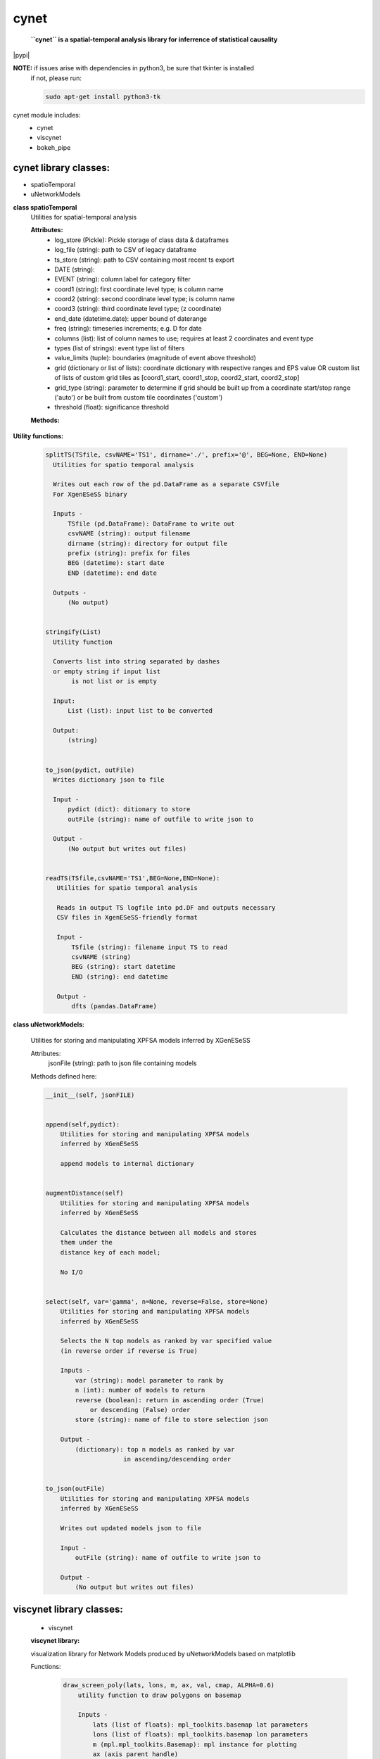 ===============
cynet
===============
  **``cynet`` is a spatial-temporal analysis library for inferrence of statistical causality**

.. class:: no-web no-pdf

  |pypi|

**NOTE:** if issues arise with dependencies in python3, be sure that tkinter is installed
  if not, please run:

  .. code-block::

    sudo apt-get install python3-tk

cynet module includes:
  * cynet
  * viscynet
  * bokeh_pipe

cynet library classes:
~~~~~~~~~~~~~~~~~~~~~~
* spatioTemporal
* uNetworkModels

**class spatioTemporal**
  Utilities for spatial-temporal analysis

  **Attributes:**
      * log_store (Pickle): Pickle storage of class data & dataframes
      * log_file (string): path to CSV of legacy dataframe
      * ts_store (string): path to CSV containing most recent ts export
      * DATE (string):
      * EVENT (string): column label for category filter
      * coord1 (string): first coordinate level type; is column name
      * coord2 (string): second coordinate level type; is column name
      * coord3 (string): third coordinate level type; (z coordinate)
      * end_date (datetime.date): upper bound of daterange
      * freq (string): timeseries increments; e.g. D for date
      * columns (list): list of column names to use; requires at least 2 coordinates and event type
      * types (list of strings): event type list of filters
      * value_limits (tuple): boundaries (magnitude of event above threshold)
      * grid (dictionary or list of lists): coordinate dictionary with respective ranges
        and EPS value OR custom list of lists
        of custom grid tiles as [coord1_start, coord1_stop, coord2_start, coord2_stop]
      * grid_type (string): parameter to determine if grid should be built up
        from a coordinate start/stop range ('auto') or be
        built from custom tile coordinates ('custom')
      * threshold (float): significance threshold

  **Methods:**

    .. code-block:: python
        __init__(self, log_store='log.p', log_file=None, ts_store=None, DATE='Date', year=None, month=None, day=None, EVENT='Primary Type', coord1='Latitude', coord2='Longitude', coord3=None, init_date=None, end_date=None, freq=None, columns=None, types=None, value_limits=None, grid=None, threshold=None)


        fit(self, grid=None, INIT=None, END=None, THRESHOLD=None, csvPREF='TS',
            auto_adjust_time=False,incr=6,max_incr=24):

            Fit dataproc with specified grid parameters and
            create timeseries for
            date boundaries specified by INIT, THRESHOLD,
            and END or input list of custom coordinate boundaries which do NOT have
            to match the arguments first input to the dataproc

            Inputs -
                grid (dictionary or list of lists): coordinate dictionary with
                    respective ranges and EPS value OR custom list of lists
                    of custom grid tiles as [coord1_start, coord1_stop,
                    coord2_start, coord2_stop]
                INIT (datetime.date): starting timeseries date
                END (datetime.date): ending timeseries date
                THRESHOLD (float): significance threshold
                auto_adjust_time (boolean): if True, within increments specified (6H default),
                    determine optimal temporal frequency for timeseries data
                incr (int): frequency increment
                max_incr (int): user-specified maximum increment

            Outputs -
                (No output) grid pd.Dataframe written out as CSV file
                        to path specified


        getTS(self, _types=None, tile=None, freq=None)
            Given location tile boundaries and type category filter, creates the
            corresponding timeseries as a pandas DataFrame
            (Note: can reassign type filter, does not have to be the same one
            as the one initialized to the dataproc)

            Inputs:
                _types (list of strings): list of category filters
                tile (list of floats): location boundaries for tile
                freq (string): intervals of time between timeseries columns

            Outputs:
                pd.Dataframe of timeseries data to corresponding grid tile
                pd.DF index is stringified LAT/LON boundaries
                with the type filter  included


        get_rand_tile(tiles=None,LAT=None,LON=None,EPS=None,_types=None)
            Picks random tile from options fed into timeseries method which maps to a
            non-empty subset within the larger dataset

            Inputs -
                LAT (float or list of floats): singular coordinate float or list of
                                               coordinate start floats
                LON (float or list of floats): singular coordinate float or list of
                                               coordinate start floats
                EPS (float): coordinate increment ESP
                _types (list): event type filter; accepted event type list
                tiles (list of lists): list of tiles to build (list of [lat1 lat2 lon1 lon2])

            Outputs -
                tile dataframe (pd.DataFrame)


        get_opt_freq(df,incr=6,max_incr=24):
            Returns the optimal frequency for timeseries based on highest non-zero
            to zero timeseries event count

            Input -
                df (pd.DataFrame): filtered subset of dataset corresponding to
                random tile from get_rand_tile
                incr (int): frequency increment
                max_incr (int): user-specified maximum increment

            Output -
                (string) to pass to pd.date_range(freq=) argument


        pull(self, domain='data.cityofchicago.org', dataset_id='crimes', token=None, store=True, out_fname='pull_df.p', pull_all=False)
            Pulls new entries from datasource

            Input -
                domain (string): Socrata database domain hosting data
                dataset_id (string): dataset ID to pull
                token (string): Socrata token for increased pull capacity;
                    Note: Requires Socrata account
                store (boolean): whether or not to write out new dataset
                pull_all (boolean): pull complete dataset
                instead of just updating

            Output -
                None (writes out files if store is True and modifies inplace)


        timeseries(self, LAT=None, LON=None, EPS=None,_types=None,CSVfile='TS.csv',THRESHOLD=None,tiles=None,incr=6,max_incr=24):
            Creates DataFrame of location tiles and their
            respective timeseries from input datasource with
            significance threshold THRESHOLD
            latitude, longitude coordinate boundaries given by LAT, LON and EPS
            or the custom boundaries given by tiles
            calls on getTS for individual tile then concats them together

            Input -
                LAT (float or list of floats): singular coordinate float or list of
                                               coordinate start floats
                LON (float or list of floats): singular coordinate float or list of
                                               coordinate start floats
                EPS (float): coordinate increment ESP
                _types (list): event type filter; accepted event type list
                CSVfile (string): path to output file
                tiles (list of lists): list of tiles to build (list of [lat1 lat2 lon1 lon2])
                auto_adjust_time (boolean): if True, within increments specified (6H default),
                    determine optimal temporal frequency for timeseries data
                incr (int): frequency increment
                max_incr (int): user-specified maximum increment

            Output:
                No Output grid pd.Dataframe written out as CSV file to path specified


**Utility functions:**

    .. code:: python

      splitTS(TSfile, csvNAME='TS1', dirname='./', prefix='@', BEG=None, END=None)
        Utilities for spatio temporal analysis

        Writes out each row of the pd.DataFrame as a separate CSVfile
        For XgenESeSS binary

        Inputs -
            TSfile (pd.DataFrame): DataFrame to write out
            csvNAME (string): output filename
            dirname (string): directory for output file
            prefix (string): prefix for files
            BEG (datetime): start date
            END (datetime): end date

        Outputs -
            (No output)


      stringify(List)
        Utility function

        Converts list into string separated by dashes
        or empty string if input list
             is not list or is empty

        Input:
            List (list): input list to be converted

        Output:
            (string)


      to_json(pydict, outFile)
        Writes dictionary json to file

        Input -
            pydict (dict): ditionary to store
            outFile (string): name of outfile to write json to

        Output -
            (No output but writes out files)


      readTS(TSfile,csvNAME='TS1',BEG=None,END=None):
         Utilities for spatio temporal analysis

         Reads in output TS logfile into pd.DF and outputs necessary
         CSV files in XgenESeSS-friendly format

         Input -
             TSfile (string): filename input TS to read
             csvNAME (string)
             BEG (string): start datetime
             END (string): end datetime

         Output -
             dfts (pandas.DataFrame)


**class uNetworkModels:**

    Utilities for storing and manipulating XPFSA models
    inferred by XGenESeSS


    Attributes:
        jsonFile (string): path to json file containing models

    Methods defined here:

    .. code:: python

      __init__(self, jsonFILE)


      append(self,pydict):
          Utilities for storing and manipulating XPFSA models
          inferred by XGenESeSS

          append models to internal dictionary


      augmentDistance(self)
          Utilities for storing and manipulating XPFSA models
          inferred by XGenESeSS

          Calculates the distance between all models and stores
          them under the
          distance key of each model;

          No I/O


      select(self, var='gamma', n=None, reverse=False, store=None)
          Utilities for storing and manipulating XPFSA models
          inferred by XGenESeSS

          Selects the N top models as ranked by var specified value
          (in reverse order if reverse is True)

          Inputs -
              var (string): model parameter to rank by
              n (int): number of models to return
              reverse (boolean): return in ascending order (True)
                  or descending (False) order
              store (string): name of file to store selection json

          Output -
              (dictionary): top n models as ranked by var
                           in ascending/descending order


      to_json(outFile)
          Utilities for storing and manipulating XPFSA models
          inferred by XGenESeSS

          Writes out updated models json to file

          Input -
              outFile (string): name of outfile to write json to

          Output -
              (No output but writes out files)



viscynet library classes:
~~~~~~~~~~~~~~~~~~~~~~~~~
  * viscynet

  **viscynet library:**

  visualization library for Network Models produced by uNetworkModels based on
  matplotlib

  Functions:
    .. code:: python

      draw_screen_poly(lats, lons, m, ax, val, cmap, ALPHA=0.6)
          utility function to draw polygons on basemap

          Inputs -
              lats (list of floats): mpl_toolkits.basemap lat parameters
              lons (list of floats): mpl_toolkits.basemap lon parameters
              m (mpl.mpl_toolkits.Basemap): mpl instance for plotting
              ax (axis parent handle)
              cax (colorbar parent handle)
              val (Matplotlib color)
              cmap (string): colormap cmap parameter
              ALPHA (float): alpha value to use for plot

          Outputs -
              (No outputs - modifies objects in place)


      getalpha(arr, index, F=0.9)
          utility function to normalize transparency of quiver

          Inputs -
              arr (iterable): list of input values
              index (int): index position from which alpha value should be taken from
              F (float): multiplier
              M (float): minimum alpha value

          Outputs -
              v (float): alpha value


      showGlobalPlot(coords, ts=None, fsize=[14, 14], cmap='jet', m=None, figname='fig', F=2)
          plot global distribution of events within time period specified

          Inputs -
              coords (string): filename with coord list as lat1#lat2#lon1#lon2
              ts (string): time series filename with data in rows, space separated
              fsize (list):
              cmap (string):
              m (mpl.mpl_toolkits.Basemap): mpl instance for plotting
              figname (string): Name of the Plot
              F (int)

          Output -
             num (np.array): data values
             fig (mpl.figure): heatmap of events from fitted data
             ax (axis handler): output axis handler
             cax (colorbar axis handler): output colorbar axis handler


      viz(unet, jsonfile=False, colormap='autumn', res='c', drawpoly=False, figname='fig')
          utility function to visualize spatio temporal
          interaction networks

          Inputs -
              unet (string): json filename
              unet (python dict):
              jsonfile (bool): True if unet is string  specifying json filename
              colormap (string): colormap
              res (string): 'c' or 'f'
              drawpoly (bool): if True draws transparent patch showing srcs
              figname  (string): prefix of pdf image file
          Outputs -
              m (Basemap handle)
              fig (figure handle)
              ax (axis handle)
              cax (colorbar handle)


      _scaleforsize(a)
          normalize array for plotting

          Inputs -
              a (ndarray): input array
          Output -
              a (ndarray): output array



bokeh_pipe library:
~~~~~~~~~~~~~~~~~~~
  visualization library for Network Models produced by uNetworkModels based on
  bokeh

  Process overview:
    This code starts from the point
    when the json data files have been obtained.

    To get the neighborhood plot:
        1. run json_to_csv on the batch of json files to get the batch of csv files.
        2. run combine_merc to combine the batch of csv files into one csv file in mercator coordinates.
        3. run neighbor_plot on the combined csv file to get the neighbor hood plot.

    To get the streamline plot:
        1. same as step 1 of neighborhood plot (can be skipped if already done)
        2. run streamheat_combine to combine the batch of csv files into one csv
        file. THIS IS IN A FORMAT DIFFERENT FROM THAT OF THE NEIGHBORHOOD PLOT.
        3. run crime_stream.py on the combined file.

    To get the heatplot:
        1. same as streamline plot.
        2. same as streamline plot.
        3. run heat_map on the combined file.

    We have provided two sample datasets for use. 'crime_filtered_data.csv' can be considered
    the combined file for the neighborhood plot. 'contourmerc.csv' can be considered
    the combined file for the streamline plot and the heatplot.

  Functions:
    .. code:: python

      json_to_csv(FILEPATH, DEST):
        This function takes a group of json data files and transforms
        them into csv files for use. Edit the selection variables as
        you see fit. It is very important that you initialize DEST to a folder,
        as it generates many csv files. WARNING: Run this function in
        python2. The rest of the code should use python3.
        THIS TAKES QUITE A BIT OF TIME.

        Inputs -
            FILEPATH (string): the filepath to the json files. Example: 'jsons/'
            DEST (string): the place for the csv files to be stored. Example: 'csvs/'


      combine_merc(DIR, filename, N = 20):
        This function combines the csv's into a single file. At the same time,
        this function will convert the format of the coordinates from longitude
        and latitude which is necessary to make our neighborhood plot. Our tileset
        accepts mercator coordinates. This generates one combined csv in the
        current directory. USE PYTHON 3.

        Inputs:
            DIR (string): The location(filepath) of the csvs to be combined. Example 'csvs/'
            filename (string): the desired name for the combined csv file. Example: 'combined.csv'
            N (int): the max number of sources selected for in json_to_csv:
                M.select(var='delay',high=20,reverse=False,inplace=True).
                high argument is N.


      neighbor_plot(filepath= 'crime_filtered_data.csv'):
        This is the first implementation of our Bokeh plot. The function takes the filepath
        of the data and opens the bokeh plot in a browser. Google Chrome seems to be the
        best browser for bokeh plots. The datafile must be a csv file in the correct format.
        See the file 'crime_filtered_data.csv' for an example. Each row represents a point,
        all the lines(sources) connected to it and the gammas and delays associated with
        the lines. The current implementation results in the bokeh plot, and a linked
        table of the data. IMPORTANT: Points are in MERCATOR Coordinates. This is because
        the current tileset for the map is in mercator coordinates.
        Example file is 'crime_filtered_data.csv'

        Inputs -
          filepath (string): input data file


      streamheat_combine(DIR, filename):
          We need to once again combine the csvs, into a format appropriate for the streamplots.
          This file will do that. This function will produce two files. File 1 will
          be in longitude and latitude. File 2 will be in mercator coordinates.
          We will be primiarily working with file 2

          Inputs -
              DIR (string): The filepath to the csvs. Ex: 'csvs/'
              filename (string): The filename for the combined csv file. 'contourmerc.csv'


      crime_stream(datafile='contourmerc.csv',density=4, npoints=10, output_name='streamplot.html', method = 'cubic'):
          This function takes a csv datafile of crime vectors, reads it into
          a pandas dataframe and plots the streamplot using Delanuay
          interpolation. Function will open the plot in a new browser. Use chrome.
          Inputs:
              datafile: name of the csv file. Example file is 'contourmerc.csv'
              density: desired line density of the plot. Ex: 4.
              npoints: The dimensions used for the streamplot. The grid will
                  have npoints**2 number of grids. It is not advised to have npoints > 200.
                  Reccommended: npoints =10.
              ouput_name: name to save plot to.
              method: method for interpolation. 'cubic','linear', or 'nearest'


      heat_map(datafile='contourmerc.csv', npoints=300, output_name='heatmap.html', method = 'linear'):
          Makes a heatmap from the same datafile that cimre_stream uses.
          datafile: name of the datafile. Example file is 'contourmerc.csv'.
          npoints: dimension for plot. number of squares = npoints**2.
              Recommended: 100-300

          Inputs -
            output_name (string): output file name for the plot.
            method (string): method for interpolation. 'cubic','linear', or 'nearest'


VERSION 1.0.8
